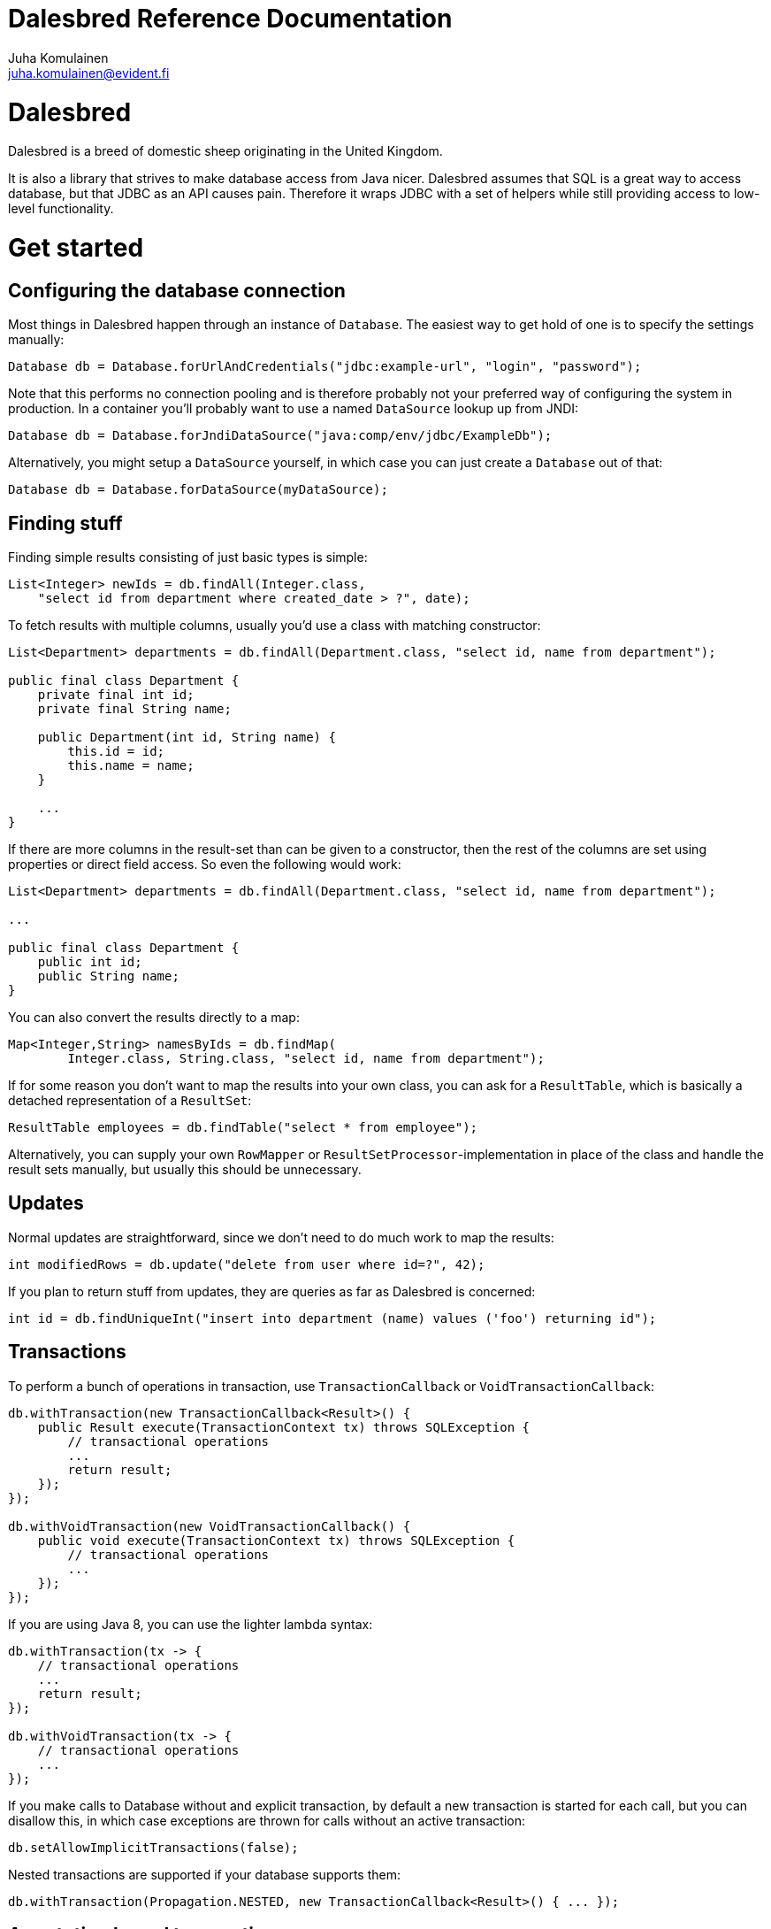 Dalesbred Reference Documentation
=================================
Juha Komulainen <juha.komulainen@evident.fi>

Dalesbred
=========

Dalesbred is a breed of domestic sheep originating in the United Kingdom.

It is also a library that strives to make database access from Java nicer.
Dalesbred assumes that SQL is a great way to access database, but that JDBC
as an API causes pain. Therefore it wraps JDBC with a set of helpers
while still providing access to low-level functionality.

Get started
===========

Configuring the database connection
-----------------------------------

Most things in Dalesbred happen through an instance of `Database`. The easiest
way to get hold of one is to specify the settings manually:

[source,java]
Database db = Database.forUrlAndCredentials("jdbc:example-url", "login", "password");

Note that this performs no connection pooling and is therefore probably not
your preferred way of configuring the system in production. In a container
you'll probably want to use a named `DataSource` lookup up from JNDI:

[source,java]
Database db = Database.forJndiDataSource("java:comp/env/jdbc/ExampleDb");

Alternatively, you might setup a `DataSource` yourself, in which case you can
just create a `Database` out of that:

[source,java]
Database db = Database.forDataSource(myDataSource);

Finding stuff
-------------

Finding simple results consisting of just basic types is simple:

[source,java]
List<Integer> newIds = db.findAll(Integer.class,
    "select id from department where created_date > ?", date);

To fetch results with multiple columns, usually you'd use a class with matching constructor:

[source,java]
-------------------------------------------------------------------------------------------------------
List<Department> departments = db.findAll(Department.class, "select id, name from department");

public final class Department {
    private final int id;
    private final String name;

    public Department(int id, String name) {
        this.id = id;
        this.name = name;
    }

    ...
}
-------------------------------------------------------------------------------------------------------

If there are more columns in the result-set than can be given to a constructor, then the rest of the
columns are set using properties or direct field access. So even the following would work:

[source,java]
-------------------------------------------------------------------------------------------------------
List<Department> departments = db.findAll(Department.class, "select id, name from department");

...

public final class Department {
    public int id;
    public String name;
}
-------------------------------------------------------------------------------------------------------

You can also convert the results directly to a map:

[source,java]
Map<Integer,String> namesByIds = db.findMap(
        Integer.class, String.class, "select id, name from department");

If for some reason you don't want to map the results into your own class, you
can ask for a `ResultTable`, which is basically a detached representation of a
`ResultSet`:

[source,java]
ResultTable employees = db.findTable("select * from employee");

Alternatively, you can supply your own `RowMapper` or `ResultSetProcessor`-implementation
in place of the class and handle the result sets manually, but usually this should
be unnecessary.

Updates
-------

Normal updates are straightforward, since we don't need to do much work to map the results:

[source,java]
int modifiedRows = db.update("delete from user where id=?", 42);

If you plan to return stuff from updates, they are queries as far as Dalesbred is concerned:

[source,java]
int id = db.findUniqueInt("insert into department (name) values ('foo') returning id");

Transactions
------------

To perform a bunch of operations in transaction, use `TransactionCallback` or `VoidTransactionCallback`:

[source,java]
-------------------------------------------------------------------------------------------------------
db.withTransaction(new TransactionCallback<Result>() {
    public Result execute(TransactionContext tx) throws SQLException {
        // transactional operations
        ...
        return result;
    });
});

db.withVoidTransaction(new VoidTransactionCallback() {
    public void execute(TransactionContext tx) throws SQLException {
        // transactional operations
        ...
    });
});
-------------------------------------------------------------------------------------------------------

If you are using Java 8, you can use the lighter lambda syntax:

[source,java]
-------------------------------------------------------------------------------------------------------
db.withTransaction(tx -> {
    // transactional operations
    ...
    return result;
});

db.withVoidTransaction(tx -> {
    // transactional operations
    ...
});
-------------------------------------------------------------------------------------------------------

If you make calls to Database without and explicit transaction, by default
a new transaction is started for each call, but you can disallow this, in
which case exceptions are thrown for calls without an active transaction:

[source,java]
db.setAllowImplicitTransactions(false);

Nested transactions are supported if your database supports them:

[source,java]
db.withTransaction(Propagation.NESTED, new TransactionCallback<Result>() { ... });

Annotation based transactions
-----------------------------

The above transaction mechanism is a decent building block for implementing higher
level abstractions, but it's quite verbose to use in Java. Therefore Dalesbred provides
a simple support for building transactional proxies for services:

[source,java]
-------------------------------------------------------------------------------------------------------
public interface MyService {
     void frobnicate();
}

public class MyRealService implements MyService {

     @Transactional
     public void frobnicate() {
         ...
     }
}

...

MyService myService = db.createTransactionalProxyFor(MyService.class, new MyRealService());
service.frobnicate(); // this call will have a transaction wrapped around it
-------------------------------------------------------------------------------------------------------

If you are using Spring Framework or Guice, Dalesbred can integrated with them for transaction
management. Consult the _Integrations_ -section for details.

SqlQuery vs. query parameters
-----------------------------

All methods come in two variants: there's an implementation that takes
an `SqlQuery` as a parameter and there's another implementation that takes
`String` and variable arguments of parameters. The latter is just convenience
method for the further, meaning that the following code fragments are
identical in functionality:

[source,java]
-------------------------------------------------------------------------------------------------------
import static fi.evident.dalesbred.SqlQuery.query;

SqlQuery query = query("select id, name from department where update_timestamp > ?", date);
db.findAll(Department.class, query);

db.findAll(Department.class,
    "select id, name from department where update_timestamp > ?", date);
-------------------------------------------------------------------------------------------------------

Normally you want to use the latter form, but every once in a while it's
useful to be able to pass the query around with its parameters. In those
cases you'd want to use the first form. An example is when you build
the query dynamically:

[source,java]
db.findAll(Department.class, buildDepartmentQuery(form));

Named queries
-------------

In addition to using positional parameters in your SQL statements, you can also you named parameters:

[source,java]
-------------------------------------------------------------------------------------------------------
import static fi.evident.dalesbred.SqlQuery.namedQuery;

Map<String,Object> values = new HashMap<String,Object>();
values.put("firstName", "John");
values.put("lastName", "Doe");

SqlQuery query = namedQuery("select id from employee where first_name = :firstName and last_name = :lastName", values);
db.findAll(Department.class, query);
-------------------------------------------------------------------------------------------------------

Instead of Maps, you can also pass just regular objects to namedQuery as the source of values. The parameter names
are mapped to properties or fields of the objects. Finally, if you want detailed control, you can pass your own
implementation of `VariableResolver` to resolve the variables.

Building queries dynamically
----------------------------

At the moment there's no high-level API for building queries, but there is a `QueryBuilder` that
is basically just a `StringBuilder` which remembers the query-parameters, so you can say things like:

[source,java]
-------------------------------------------------------------------------------------------------------
QueryBuilder qb = new QueryBuilder("select id, name, status from document");
if (status != null)
    qb.append(" where status=?", status);

db.findAll(Document.class, qb.build());
-------------------------------------------------------------------------------------------------------

For all but simplest dynamic queries, you'll probably want to have a higher level API that understands
the structure of the SQL.

Custom type-conversions
-----------------------

Sometimes you need to convert database values to your own custom types and vice versa. To do that,
you can register your own `TypeConversion`-implementations to `TypeConversionRegistry`:

[source,java]
-------------------------------------------------------------------------------------------------------
TypeConversionRegistry conversions = db.getTypeConversionRegistry();
conversions.registerConversionFromDatabaseType(new StringToEmailAddressConversion());
conversions.registerConversionToDatabaseType(new EmailAddressToStringConversion());
-------------------------------------------------------------------------------------------------------

There are built-in conversions from Joda Time's `DateTime`, `LocalDate` and `LocalTime` to `java.sql.Timestamp`,
`java.sql.Date` and `java.sql.Time`, respectively. These will be automatically registered if Joda Time is
detected on classpath.

When running on Java 8, conversions for `Instant`, `LocalDate`, `LocalDateTime`, `LocalTime`and `ZoneId` from
`java.time`-package are automatically registered.

Large objects
-------------

You can stream large objects (blobs and clobs) to database by just passing `InputStream` or `Reader`
to query. Similarly you can read them by asking back for `InputStream` or `Reader`.

[source,java]
-------------------------------------------------------------------------------------------------------
try (InputStream in = new FileInputStream(name)) {
    db.update("insert into my_file (name, contents) values (?,?)", name, in);
}

try (InputStream in = db.findUnique(InputStream.class, "select contents from my_file where name=?", name)) {
    ...
}
-------------------------------------------------------------------------------------------------------

Note that the returned `InputStream` or `Reader` is only valid for the duration of the active transaction.

Confidential values
-------------------

Dalesbred tries to provide detailed exceptions and logs which include all the parameters of queries. While
this is generally useful, it could mean that sensitive information such as passwords or credit card numbers
might end up in logs or error messages. When building a query, you can wrap such values with `SqlQuery.confidential`
so that only asterisks will be displayed whenever those values are printed, but they are still sent to database
correctly:

[source,java]
-------------------------------------------------------------------------------------------------------
import static fi.evident.dalesbred.SqlQuery.confidential;

...

db.update("insert into credit_card (number) values (?)", confidential(creditCardNumber));
-------------------------------------------------------------------------------------------------------

Test support
------------

By including the _dalesbred-junit_ artifact in your project as a test dependency,
you'll get support for writing transactional test cases:

[source,java]
-------------------------------------------------------------------------------------------------------
public class MyTest {

    private final Database db = TestDatabaseProvider.databaseForProperties("testdb.properties");

    @Rule
    public final TransactionalTests tx = new TransactionalTests(db);

    @Test
    public void simpleTest() {
        assertEquals("hello, world!", db.queryForUnique(String.class "select 'hello, world!'");
    }
}
-------------------------------------------------------------------------------------------------------

Custom instantiators
--------------------

Sometimes you have objects that you can't instantiate using just constructors and setters, but you'd
still like to be able to build from results. You can register custom instantiators for such objects:

[source,java]
-------------------------------------------------------------------------------------------------------
db.getInstantiatorRegistry().registerInstantiator(Foo.class, new Instantiator<Foo>() {
    @Override
    public Foo instantiate(@NotNull InstantiatorArguments arguments) {
        List<?> args = arguments.getValues();
        FooBuilder fooBuilder = new FooBuilder();
        fooBuilder.setBar(args.get(0));
        fooBuilder.setBaz(args.get(1));
        return fooBuilder.build();
    }
});
-------------------------------------------------------------------------------------------------------

Dalesbred will use this instantiator in place of the custom instantiator whenever it needs to build
results of type `Foo`.

InstantiationListeners
----------------------

You can configure a listener to receive notifications whenever Dalesbred creates new instances. The built-in
Guice-support uses this feature to wire the dependencies of newly created objects, but you can use this
callback anything you like:

[source,java]
-------------------------------------------------------------------------------------------------------
db.getInstantiatorRegistry().addInstantiationListener(new InstantiationListener() {
    @Override
    public void onInstantiation(@NotNull Object object) {
        System.out.println("instantiated " + object);
    }
});
-------------------------------------------------------------------------------------------------------

Note that currently instantiation listeners are not called for objects instantiated by custom instantiators
registered by users. This limitation could be lifted in the future.

Integrations
============

Spring-integration
------------------

Dalesbred has support for integration with Spring Framework and its transaction management.
To integrate Dalesbred, create a configuration class inheriting from `DalesbredConfigurationSupport`
and specify beans for `DataSource` and `PlatformTransactionManager`. A minimal configuration would
therefore be something like the following:

[source,java]
-------------------------------------------------------------------------------------------------------
@Configuration
@EnableTransactionManagement
public class MyDatabaseConfiguration extends DalesbredConfigurationSupport {

    @Bean
    public DataSource dataSource() {
        return new JndiDataSourceLookup().getDataSource("jdbc/my-database");
    }

    @Bean
    public PlatformTransactionManager transactionManager() {
        return new DataSourceTransactionManager(dataSource());
    }
}
-------------------------------------------------------------------------------------------------------

After this you can inject `Database` normally in your beans.

Guice-integration
-----------------

Dalesbred has support for integration with Guice 3. You can just pass in `DataSourceDatabaseModule`
or `DriverManagerDatabaseModule` when constructing your injector and you'll get automatic support
for annotation based transactions and can @Inject your database wherever you need it.

[source,java]
-------------------------------------------------------------------------------------------------------
Injector injector = Guice.createInjector(new DataSourceDatabaseModule(), new MyOtherModule());
-------------------------------------------------------------------------------------------------------

When using either of the Guice modules, you'll also get automatic support for using `@Inject` in the
results returned from database.

See the Javadoc of the modules for details of their configuration.

IDEA-integration
----------------

If you're using https://www.jetbrains.com/idea/[IntelliJ IDEA], check out
https://bitbucket.org/evidentsolutions/dalesbred-idea-plugin[Dalesbred IDEA Plugin],
which provides inspections for common errors (e.g. mismatch between query parameters
and query).

More examples
=============

Check out the test cases under _dalesbred/src/test/java_ for more usage examples.

Using with Maven
================

Dalesbred is available on the central Maven repository, so just add the following
dependency to your pom.xml:

[source,xml]
<dependency>
    <groupId>fi.evident.dalesbred</groupId>
    <artifactId>dalesbred</artifactId>
    <version>0.6.0</version>
</dependency>

For the JUnit test-support classes, add the following:

[source,xml]
<dependency>
    <groupId>fi.evident.dalesbred</groupId>
    <artifactId>dalesbred-junit</artifactId>
    <version>0.6.0</version>
    <scope>test</scope>
</dependency>

Using without Maven
===================

To use Dalesbred without Maven, you'll need to https://bitbucket.org/evidentsolutions/dalesbred/downloads[download the latest jar for Dalesbred]
and it to your classpath. There are no other required dependencies.

Attributions
============

Image of dalesbred used on the website is by http://www.flickr.com/photos/48235612@N00/338947492[NicePics on Flickr]
and is used by http://creativecommons.org/licenses/by-sa/2.0/[CC BY-SA 2.0].
